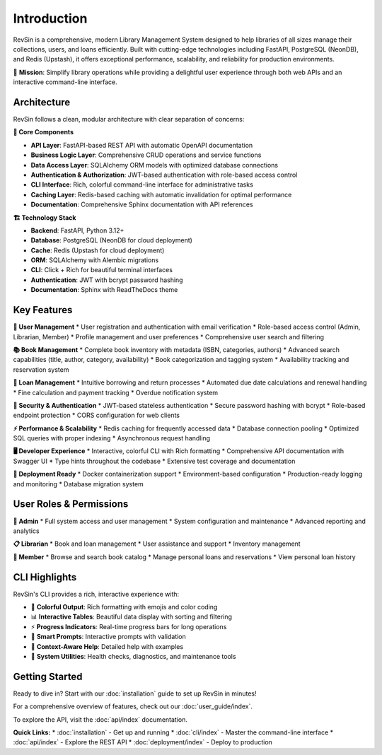 Introduction
============

RevSin is a comprehensive, modern Library Management System designed to help libraries of all sizes manage their collections, users, and loans efficiently. Built with cutting-edge technologies including FastAPI, PostgreSQL (NeonDB), and Redis (Upstash), it offers exceptional performance, scalability, and reliability for production environments.

🎯 **Mission**: Simplify library operations while providing a delightful user experience through both web APIs and an interactive command-line interface.

Architecture
-----------

RevSin follows a clean, modular architecture with clear separation of concerns:

**🔧 Core Components**

* **API Layer**: FastAPI-based REST API with automatic OpenAPI documentation
* **Business Logic Layer**: Comprehensive CRUD operations and service functions
* **Data Access Layer**: SQLAlchemy ORM models with optimized database connections
* **Authentication & Authorization**: JWT-based authentication with role-based access control
* **CLI Interface**: Rich, colorful command-line interface for administrative tasks
* **Caching Layer**: Redis-based caching with automatic invalidation for optimal performance
* **Documentation**: Comprehensive Sphinx documentation with API references

**🏗 Technology Stack**

* **Backend**: FastAPI, Python 3.12+
* **Database**: PostgreSQL (NeonDB for cloud deployment)
* **Cache**: Redis (Upstash for cloud deployment)
* **ORM**: SQLAlchemy with Alembic migrations
* **CLI**: Click + Rich for beautiful terminal interfaces
* **Authentication**: JWT with bcrypt password hashing
* **Documentation**: Sphinx with ReadTheDocs theme

Key Features
-----------

**👥 User Management**
* User registration and authentication with email verification
* Role-based access control (Admin, Librarian, Member)
* Profile management and user preferences
* Comprehensive user search and filtering

**📚 Book Management**
* Complete book inventory with metadata (ISBN, categories, authors)
* Advanced search capabilities (title, author, category, availability)
* Book categorization and tagging system
* Availability tracking and reservation system

**📖 Loan Management**
* Intuitive borrowing and return processes
* Automated due date calculations and renewal handling
* Fine calculation and payment tracking
* Overdue notification system

**🔐 Security & Authentication**
* JWT-based stateless authentication
* Secure password hashing with bcrypt
* Role-based endpoint protection
* CORS configuration for web clients

**⚡ Performance & Scalability**
* Redis caching for frequently accessed data
* Database connection pooling
* Optimized SQL queries with proper indexing
* Asynchronous request handling

**🖥 Developer Experience**
* Interactive, colorful CLI with Rich formatting
* Comprehensive API documentation with Swagger UI
* Type hints throughout the codebase
* Extensive test coverage and documentation

**🚀 Deployment Ready**
* Docker containerization support
* Environment-based configuration
* Production-ready logging and monitoring
* Database migration system

User Roles & Permissions
-----------------------

**👑 Admin**
* Full system access and user management
* System configuration and maintenance
* Advanced reporting and analytics

**📋 Librarian**
* Book and loan management
* User assistance and support
* Inventory management

**📖 Member**
* Browse and search book catalog
* Manage personal loans and reservations
* View personal loan history

CLI Highlights
-------------

RevSin's CLI provides a rich, interactive experience with:

* 🎨 **Colorful Output**: Rich formatting with emojis and color coding
* 📊 **Interactive Tables**: Beautiful data display with sorting and filtering
* ⚡ **Progress Indicators**: Real-time progress bars for long operations
* 🤖 **Smart Prompts**: Interactive prompts with validation
* 🎯 **Context-Aware Help**: Detailed help with examples
* 🔧 **System Utilities**: Health checks, diagnostics, and maintenance tools

Getting Started
-------------

Ready to dive in? Start with our :doc:`installation` guide to set up RevSin in minutes!

For a comprehensive overview of features, check out our :doc:`user_guide/index`.

To explore the API, visit the :doc:`api/index` documentation.

**Quick Links:**
* :doc:`installation` - Get up and running
* :doc:`cli/index` - Master the command-line interface
* :doc:`api/index` - Explore the REST API
* :doc:`deployment/index` - Deploy to production 